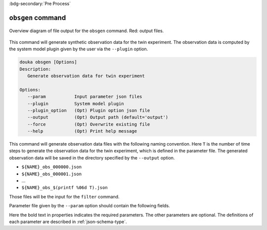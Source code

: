 .. _usage-obsgen:

:bdg-secondary:`Pre Process`

******************
``obsgen`` command
******************

.. figure:: _static/images/obsgen.svg
   :width: 80%
   :align: center
   :alt: Observation data generation

   Overview diagram of file output for the ``obsgen`` command.
   Red\: output files.

This command will generate synthetic observation data for the twin experiment.
The observation data is computed by the system model plugin given by the user via the ``--plugin`` option.

.. code-block:: bash

  douka obsgen [Options]
  Description:
     Generate observation data for twin experiment

  Options:
     --param           Input parameter json files
     --plugin          System model plugin
     --plugin_option   (Opt) Plugin option json file
     --output          (Opt) Output path (default='output')
     --force           (Opt) Overwrite existing file
     --help            (Opt) Print help message


This command will generate observation data files with the following naming convention.
Here ``T`` is the number of time steps to generate the observation data for the twin experiment, which is defined in the parameter file.
The generated observation data will be saved in the directory specified by the ``--output`` option.

- ``${NAME}_obs_000000.json``
- ``${NAME}_obs_000001.json``
- ...
- ``${NAME}_obs_$(printf %06d T).json``

Those files will be the input for the ``filter`` command.


Parameter file given by the ``--param`` option should contain the following fields.

.. jsonschema:: ../../schemas/douka.obsgen.json
  :auto_reference:
  :auto_target:

Here the bold text in properties indicates the required parameters.
The other parameters are optional.
The definitions of each parameter are described in :ref:`json-schema-type`.
